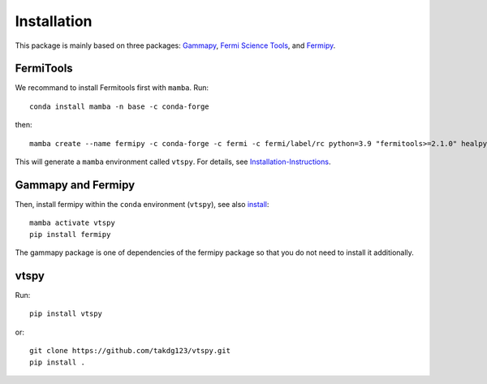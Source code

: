 Installation
============

This package is mainly based on three packages: `Gammapy
<https://gammapy.org/>`_, `Fermi Science Tools
<http://fermi.gsfc.nasa.gov/ssc/data/analysis/documentation/>`_, and `Fermipy
<https://fermipy.readthedocs.io/en/latest/>`_. 

FermiTools
~~~~~~~~~~

We recommand to install Fermitools first with ``mamba``. Run::

  conda install mamba -n base -c conda-forge
  
then::

  mamba create --name fermipy -c conda-forge -c fermi -c fermi/label/rc python=3.9 "fermitools>=2.1.0" healpy gammapy
 
This will generate a ``mamba`` environment called ``vtspy``. For details, see `Installation-Instructions <https://github.com/fermi-lat/Fermitools-conda/wiki/Installation-Instructions/>`_.

Gammapy and Fermipy
~~~~~~~~~~~~~~~~~~~

Then, install fermipy within the ``conda`` environment (``vtspy``), see also `install <https://fermipy.readthedocs.io/en/latest/install.html#install/>`_::

  mamba activate vtspy
  pip install fermipy

The gammapy package is one of dependencies of the fermipy package so that you do not need to install it additionally.

vtspy
~~~~~

Run::
  
  pip install vtspy

or::
  
  git clone https://github.com/takdg123/vtspy.git
  pip install .

  

